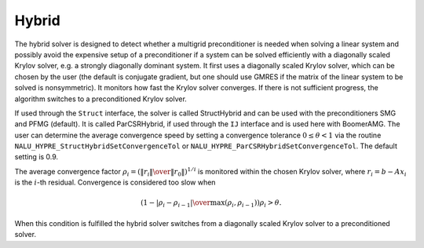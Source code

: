 .. Copyright (c) 1998 Lawrence Livermore National Security, LLC and other
   HYPRE Project Developers. See the top-level COPYRIGHT file for details.

   SPDX-License-Identifier: (Apache-2.0 OR MIT)


Hybrid
==============================================================================

The hybrid solver is designed to detect whether a multigrid preconditioner is
needed when solving a linear system and possibly avoid the expensive setup of a
preconditioner if a system can be solved efficiently with a diagonally scaled
Krylov solver, e.g. a strongly diagonally dominant system.  It first uses a
diagonally scaled Krylov solver, which can be chosen by the user (the default is
conjugate gradient, but one should use GMRES if the matrix of the linear system
to be solved is nonsymmetric). It monitors how fast the Krylov solver converges.
If there is not sufficient progress, the algorithm switches to a preconditioned
Krylov solver.

If used through the ``Struct`` interface, the solver is called StructHybrid and
can be used with the preconditioners SMG and PFMG (default).  It is called
ParCSRHybrid, if used through the ``IJ`` interface and is used here with
BoomerAMG.  The user can determine the average convergence speed by setting a
convergence tolerance :math:`0 \leq \theta < 1` via the routine
``NALU_HYPRE_StructHybridSetConvergenceTol`` or
``NALU_HYPRE_ParCSRHybridSetConvergenceTol``.  The default setting is 0.9.

The average convergence factor :math:`\rho_i = \left({{\| r_i \|} \over {\| r_0
\|}}\right)^{1/i}` is monitored within the chosen Krylov solver, where
:math:`r_i = b - Ax_{i}` is the :math:`i`-th residual.  Convergence is
considered too slow when

.. math::

   \left( 1 - {{|\rho_i - \rho_{i-1}|} \over { \max(\rho_i, \rho_{i-1})}} \right) \rho_i > \theta .

When this condition is fulfilled the hybrid solver switches from a diagonally
scaled Krylov solver to a preconditioned solver.

